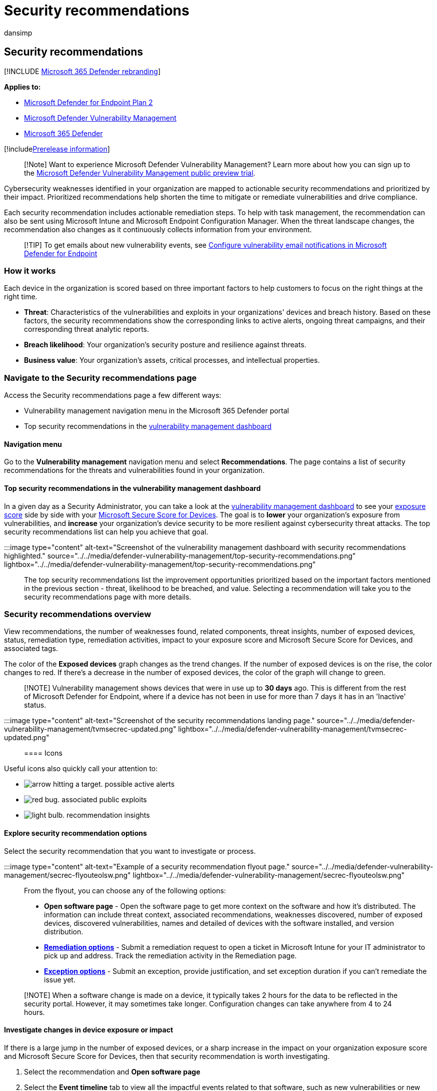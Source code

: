 = Security recommendations
:audience: ITPro
:author: dansimp
:description: Get actionable security recommendations prioritized by threat, likelihood to be breached, and value, in vulnerability management.
:keywords: vulnerability management, Microsoft Defender for Endpoint tvm security recommendation, Microsoft Defender Vulnerability Management recommendation, tvm security recommendation cybersecurity recommendation, actionable security recommendation
:manager: dansimp
:ms.author: dansimp
:ms.collection: ["m365-security-compliance", "m365initiative-defender-endpoint"]
:ms.localizationpriority: medium
:ms.mktglfcycl: deploy
:ms.pagetype: security
:ms.service: microsoft-365-security
:ms.sitesec: library
:ms.subservice: mdvm
:ms.topic: conceptual
:search.appverid: met150

== Security recommendations

[!INCLUDE xref:../../includes/microsoft-defender.adoc[Microsoft 365 Defender rebranding]]

*Applies to:*

* https://go.microsoft.com/fwlink/?linkid=2154037[Microsoft Defender for Endpoint Plan 2]
* link:index.yml[Microsoft Defender Vulnerability Management]
* https://go.microsoft.com/fwlink/?linkid=2118804[Microsoft 365 Defender]

[!includexref:../../includes/prerelease.adoc[Prerelease information]]

____
[!Note] Want to experience Microsoft Defender Vulnerability Management?
Learn more about how you can sign up to the xref:../defender-vulnerability-management/get-defender-vulnerability-management.adoc[Microsoft Defender Vulnerability Management public preview trial].
____

Cybersecurity weaknesses identified in your organization are mapped to actionable security recommendations and prioritized by their impact.
Prioritized recommendations help shorten the time to mitigate or remediate vulnerabilities and drive compliance.

Each security recommendation includes actionable remediation steps.
To help with task management, the recommendation can also be sent using Microsoft Intune and Microsoft Endpoint Configuration Manager.
When the threat landscape changes, the recommendation also changes as it continuously collects information from your environment.

____
[!TIP] To get emails about new vulnerability events, see xref:../defender-endpoint/configure-vulnerability-email-notifications.adoc[Configure vulnerability email notifications in Microsoft Defender for Endpoint]
____

=== How it works

Each device in the organization is scored based on three important factors to help customers to focus on the right things at the right time.

* *Threat*: Characteristics of the vulnerabilities and exploits in your organizations' devices and breach history.
Based on these factors, the security recommendations show the corresponding links to active alerts, ongoing threat campaigns, and their corresponding threat analytic reports.
* *Breach likelihood*: Your organization's security posture and resilience against threats.
* *Business value*: Your organization's assets, critical processes, and intellectual properties.

=== Navigate to the Security recommendations page

Access the Security recommendations page a few different ways:

* Vulnerability management navigation menu in the Microsoft 365 Defender portal
* Top security recommendations in the xref:tvm-dashboard-insights.adoc[vulnerability management dashboard]

==== Navigation menu

Go to the *Vulnerability management* navigation menu and select *Recommendations*.
The page contains a list of security recommendations for the threats and vulnerabilities found in your organization.

==== Top security recommendations in the vulnerability management dashboard

In a given day as a Security Administrator, you can take a look at the xref:tvm-dashboard-insights.adoc[vulnerability management dashboard] to see your xref:tvm-exposure-score.adoc[exposure score] side by side with your xref:tvm-microsoft-secure-score-devices.adoc[Microsoft Secure Score for Devices].
The goal is to *lower* your organization's exposure from vulnerabilities, and *increase* your organization's device security to be more resilient against cybersecurity threat attacks.
The top security recommendations list can help you achieve that goal.

:::image type="content" alt-text="Screenshot of the vulnerability management dashboard with security recommendations highlighted." source="../../media/defender-vulnerability-management/top-security-recommendations.png" lightbox="../../media/defender-vulnerability-management/top-security-recommendations.png":::

The top security recommendations list the improvement opportunities prioritized based on the important factors mentioned in the previous section - threat, likelihood to be breached, and value.
Selecting a recommendation will take you to the security recommendations page with more details.

=== Security recommendations overview

View recommendations, the number of weaknesses found, related components, threat insights, number of exposed devices, status, remediation type, remediation activities, impact to your exposure score and Microsoft Secure Score for Devices, and associated tags.

The color of the *Exposed devices* graph changes as the trend changes.
If the number of exposed devices is on the rise, the color changes to red.
If there's a decrease in the number of exposed devices, the color of the graph will change to green.

____
[!NOTE] Vulnerability management shows devices that were in use up to *30 days* ago.
This is different from the rest of Microsoft Defender for Endpoint, where if a device has not been in use for more than 7 days it has in an 'Inactive' status.
____

:::image type="content" alt-text="Screenshot of the security recommendations landing page." source="../../media/defender-vulnerability-management/tvmsecrec-updated.png" lightbox="../../media/defender-vulnerability-management/tvmsecrec-updated.png":::

==== Icons

Useful icons also quickly call your attention to:

* image:../../media/defender-vulnerability-management/tvm_alert_icon.png[arrow hitting a target.] possible active alerts
* image:../../media/defender-vulnerability-management/tvm_bug_icon.png[red bug.] associated public exploits
* image:../../media/defender-vulnerability-management/tvm_insight_icon.png[light bulb.] recommendation insights

==== Explore security recommendation options

Select the security recommendation that you want to investigate or process.

:::image type="content" alt-text="Example of a security recommendation flyout page." source="../../media/defender-vulnerability-management/secrec-flyouteolsw.png" lightbox="../../media/defender-vulnerability-management/secrec-flyouteolsw.png":::

From the flyout, you can choose any of the following options:

* *Open software page* - Open the software page to get more context on the software and how it's distributed.
The information can include threat context, associated recommendations, weaknesses discovered, number of exposed devices, discovered vulnerabilities, names and detailed of devices with the software installed, and version distribution.
* xref:tvm-remediation.adoc[*Remediation options*] - Submit a remediation request to open a ticket in Microsoft Intune for your IT administrator to pick up and address.
Track the remediation activity in the Remediation page.
* xref:tvm-exception.adoc[*Exception options*] - Submit an exception, provide justification, and set exception duration if you can't remediate the issue yet.

____
[!NOTE] When a software change is made on a device, it typically takes 2 hours for the data to be reflected in the security portal.
However, it may sometimes take longer.
Configuration changes can take anywhere from 4 to 24 hours.
____

==== Investigate changes in device exposure or impact

If there is a large jump in the number of exposed devices, or a sharp increase in the impact on your organization exposure score and Microsoft Secure Score for Devices, then that security recommendation is worth investigating.

. Select the recommendation and *Open software page*
. Select the *Event timeline* tab to view all the impactful events related to that software, such as new vulnerabilities or new public exploits.
xref:threat-and-vuln-mgt-event-timeline.adoc[Learn more about event timeline]
. Decide how to address the increase or your organization's exposure, such as submitting a remediation request

==== Recommendations on devices

To see the list of security recommendations that apply to a device you can:

. Select the device from the *Exposed devices* tab in the recommendation flyout panel or select the device directly from the *Device inventory* page.
. Select the *Security recommendations* tab to see a list of security recommendations for this device.
+
:::image type="content" source="../../media/defender-vulnerability-management/security-recommendation-devicepage.png" alt-text="Screenshot of the certificate inventory page" lightbox="../../media/defender-vulnerability-management/security-recommendation-devicepage.png":::

____
[!NOTE] If you have the link:/azure/defender-for-iot/organizations/index.yml[Microsoft Defender for IoT] integration enabled in Defender for Endpoint, recommendations for Enterprise IoT devices that appear on IoT devices tab will appear on the security recommendations page.
For more information, see xref:../defender-endpoint/enable-microsoft-defender-for-iot-integration.adoc[Enable Microsoft Defender for IoT integration]
____

=== Request remediation

The vulnerability management remediation capability bridges the gap between Security and IT administrators through the remediation request workflow.
Security admins like you can request for the IT Administrator to remediate a vulnerability from the *Security recommendation* page to Intune.
xref:tvm-remediation.adoc[Learn more about remediation options]

==== How to request remediation

Select a security recommendation you would like to request remediation for, and then select *Remediation options*.
Fill out the form and select *Submit request*.
Go to the xref:tvm-remediation.adoc[*Remediation*] page to view the status of your remediation request.
link:tvm-remediation.md#request-remediation[Learn more about how to request remediation]

=== File for exception

As an alternative to a remediation request when a recommendation is not relevant at the moment, you can create exceptions for recommendations.
xref:tvm-exception.adoc[Learn more about exceptions]

Only users with "exceptions handling" permissions can add exception.
xref:../defender-endpoint/user-roles.adoc[Learn more about RBAC roles].

When an exception is created for a recommendation, the recommendation is no longer active.
The recommendation state will change to *Full exception* or *Partial exception* (by device group).

==== How to create an exception

Select a security recommendation you would like to create an exception for, and then select *Exception options*.

image::../../media/defender-vulnerability-management/tvm-exception-options.png[Showing where the button for "exception options" is location in a security recommendation flyout.]

Fill out the form and submit.
To view all your exceptions (current and past), navigate to the xref:tvm-remediation.adoc[Remediation] page under the *Threat & Vulnerability Management* menu and select the *Exceptions* tab.
link:tvm-exception.md#create-an-exception[Learn more about how to create an exception]

=== Report inaccuracy

You can report a false positive when you see any vague, inaccurate, incomplete, or already remediated security recommendation information.

. Open the Security recommendation.
. Select the three dots beside the security recommendation that you want to report,  then select *Report inaccuracy*.
. From the flyout pane, select the inaccuracy category from the drop-down menu, fill in your email address, and details regarding the inaccuracy.
. Select *Submit*.
Your feedback is immediately sent to the vulnerability management experts.

=== Related articles

* xref:tvm-dashboard-insights.adoc[Dashboard]
* xref:tvm-exposure-score.adoc[Exposure score]
* xref:tvm-microsoft-secure-score-devices.adoc[Microsoft Secure Score for Devices]
* xref:tvm-remediation.adoc[Remediate vulnerabilities]
* xref:tvm-exception.adoc[Create and view exceptions for security recommendations]
* xref:threat-and-vuln-mgt-event-timeline.adoc[Event timeline]
